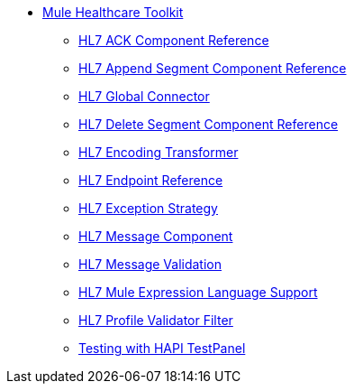 // TOC File Healthcare 1.3

* link:/healthcare-toolkit/v/1.3/[Mule Healthcare Toolkit]
** link:/healthcare-toolkit/v/1.3/hl7-ack-component-reference[HL7 ACK Component Reference]
** link:/healthcare-toolkit/v/1.3/hl7-append-segment-component-reference[HL7 Append Segment Component Reference]
** link:/healthcare-toolkit/v/1.3/hl7-global-connector[HL7 Global Connector]
** link:/healthcare-toolkit/v/1.3/hl7-delete-segment-component-reference[HL7 Delete Segment Component Reference]
** link:/healthcare-toolkit/v/1.3/hl7-encoding-transformer[HL7 Encoding Transformer]
** link:/healthcare-toolkit/v/1.3/hl7-endpoint-reference[HL7 Endpoint Reference]
** link:/healthcare-toolkit/v/1.3/hl7-exception-strategy[HL7 Exception Strategy]
** link:/healthcare-toolkit/v/1.3/hl7-message-component[HL7 Message Component]
** link:/healthcare-toolkit/v/1.3/hl7-message-validation[HL7 Message Validation]
** link:/healthcare-toolkit/v/1.3/hl7-mule-expression-language-support[HL7 Mule Expression Language Support]
** link:/healthcare-toolkit/v/1.3/hl7-profile-validator-filter[HL7 Profile Validator Filter]
** link:/healthcare-toolkit/v/1.3/testing-with-hapi-testpanel[Testing with HAPI TestPanel]
